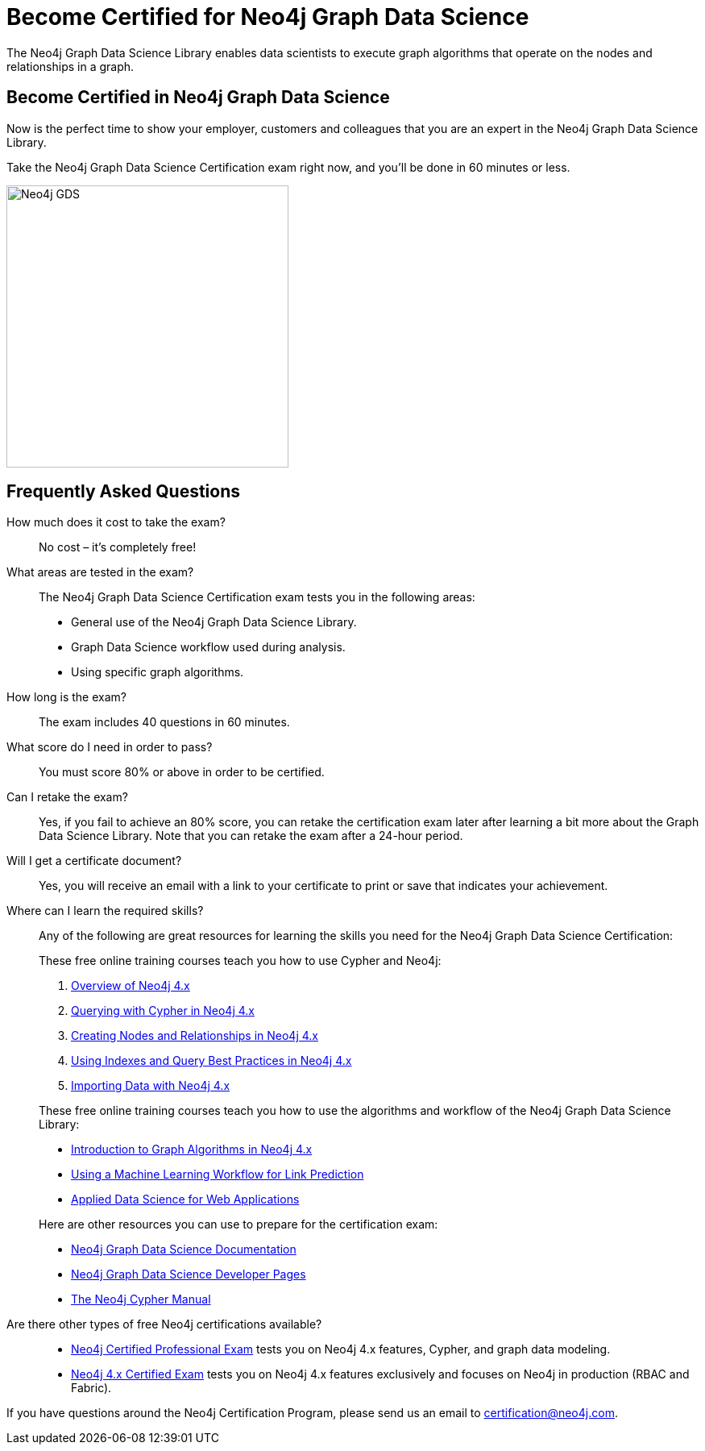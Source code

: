 = Become Certified for Neo4j Graph Data Science
:page-layout: training-certification
:page-certification-id: rmq60244152a8a26
:page-toclevels: -1

The Neo4j Graph Data Science Library enables data scientists to execute graph algorithms that operate on the nodes and relationships in a graph.

== Become Certified in Neo4j Graph Data Science

Now is the perfect time to show your employer, customers and colleagues that you are an expert in the Neo4j Graph Data Science Library.

Take the Neo4j Graph Data Science Certification exam right now, and you’ll be done in 60 minutes or less.

image::https://dist.neo4j.com/wp-content/uploads/20210212123424/Neo4j_GDS.png[width=350px]

== Frequently Asked Questions

How much does it cost to take the exam?::
No cost – it’s completely free!

What areas are tested in the exam?::
The Neo4j Graph Data Science Certification exam tests you in the following areas:
+
- General use of the Neo4j Graph Data Science Library.
- Graph Data Science workflow used during analysis.
- Using specific graph algorithms.

How long is the exam?::
The exam includes 40 questions in 60 minutes.

What score do I need in order to pass?::
You must score 80% or above in order to be certified.

Can I retake the exam?::
Yes, if you fail to achieve an 80% score, you can retake the certification exam later after learning a bit more about the Graph Data Science Library. Note that you can retake the exam after a 24-hour period.

Will I get a certificate document?::
Yes, you will receive an email with a link to your certificate to print or save that indicates your achievement.

Where can I learn the required skills?::
Any of the following are great resources for learning the skills you need for the Neo4j Graph Data Science Certification:
+
--
These free online training courses teach you how to use Cypher and Neo4j:

. https://neo4j.com/graphacademy/training-overview-40/enrollment/[Overview of Neo4j 4.x]
. https://neo4j.com/graphacademy/training-querying-40/enrollment/[Querying with Cypher in Neo4j 4.x]
. https://neo4j.com/graphacademy/training-updating-40/enrollment/[Creating Nodes and Relationships in Neo4j 4.x]
. https://neo4j.com/graphacademy/training-best-practices-40/enrollment/[Using Indexes and Query Best Practices in Neo4j 4.x]
. https://neo4j.com/graphacademy/training-importing-data-40/enrollment/[Importing Data with Neo4j 4.x]

These free online training courses teach you how to use the algorithms and workflow of the Neo4j Graph Data Science Library:

- https://neo4j.com/graphacademy/training-iga-40/enrollment/[Introduction to Graph Algorithms in Neo4j 4.x]
- https://neo4j.com/graphacademy/training-gdsds-40/enrollment/[Using a Machine Learning Workflow for Link Prediction]
- https://neo4j.com/graphacademy/training-gdsaa-40/enrollment/[Applied Data Science for Web Applications]

Here are other resources you can use to prepare for the certification exam:

- https://neo4j.com/docs/graph-data-science/current/[Neo4j Graph Data Science Documentation]
- https://neo4j.com/developer/graph-data-science/[Neo4j Graph Data Science Developer Pages]
- https://neo4j.com/docs/cypher-manual/current/[The Neo4j Cypher Manual]
--

Are there other types of free Neo4j certifications available?::
- xref:neo4j-certification.adoc[Neo4j Certified Professional Exam] tests you on Neo4j 4.x features, Cypher, and graph data modeling.
- xref:neo4j-certification-40.adoc[Neo4j 4.x Certified Exam] tests you on Neo4j 4.x features exclusively and focuses on Neo4j in production (RBAC and Fabric).


If you have questions around the Neo4j Certification Program, please send us an email to certification@neo4j.com.
